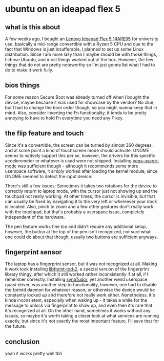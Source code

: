 #+date: <2022-09-16 Fr>

* ubuntu on an ideapad flex 5
** what is this about
A few weeks ago, I bought an [[https://psref.lenovo.com/syspool/Sys/PDF/IdeaPad/IdeaPad_Flex_5_14ARE05/IdeaPad_Flex_5_14ARE05_Spec.pdf][Lenovo Ideapad Flex 5 14ARE05]] for university use, basically a
mid-range convertible with a Ryzen 5 CPU and due to the fact that Windows is just insufferable,
I planned to set up some Linux distribution. Since I am more lazy than I maybe should be
with those things, I chose Ubuntu, and most things worked out of the box. However, the few
things that do not are pretty noteworthy so I'm just gonna list what I had to do to make it
work fully.

** bios things
For some reason Secure Boot was already turned off when I bought the device, maybe because
it was used for showcase by the vendor? No clue, but I had to change the boot order though,
so you might wanna keep that in mind. Also, consider inverting the Fn functionality, it tends
to be pretty annoying to have to hold Fn everytime you need any F key.

** the flip feature and touch
Since it's a convertible, the screen can be turned by almost 360 degrees, and at some point
a kind of touchscreen mode should activate. GNOME seems to natively support this per se,
however, the drivers for this specific accelerometer or whatever is used were not shipped.
Installing [[https://github.com/lukas-w/yoga-usage-mode][yoga-usage-mode]] was sufficient though - although it recommends some more userspace
software, it simply worked after loading the kernel module, since GNOME seemed to detect the
input device.

There's still a few issues: Sometimes it takes two rotations for the device to correctly
return to laptop mode, with the cursor just not showing up and the touchpad not really working.
At other times, the cursor is invisible, but that can usually be fixed by navigating it to
the very left or whereever your dock is located. Also, pinch to zoom and a few other gestures
don't really work with the touchpad, but that's probably a userspace issue, completely
independent of the hardware.

The pen feature works fine too and didn't require any additional setup, however, the button
at the top of the pen isn't recognized, not sure what one could do about that though, usually
two buttons are sufficient anyways.

** fingerprint sensor
The laptop has a fingerprint sensor, but it was not recognized at all. Making it work took
installing [[https://launchpad.net/ubuntu/focal/+package/libfprint-2-tod-dev][libfprint-tod-2]], a special version of the fingerprint library thingy, after which it still worked rather inconsistently if at all, if I remember correctly. Installing
[[https://github.com/Popax21/synaTudor][synaTudor]], yet another weird userspace quasi-driver, was another step to functionality,
however, one had to disable the fprintd daemon for whatever reason, or otherwise the device
would be constantly locked up and therefore not really work either. Nonetheless, it's kinda
inconsistent, especially when waking up - it takes a while for the message to unlock via
fingerprint to show up, and even then it's rare that it's recognized at all. On the other hand,
sometimes it works without any issues, so maybe it's worth taking a closer look at what services are running exactly, but since it's not exactly the most important feature, I'll
save that for the future.

** conclusion
yeah it works pretty well tbh
